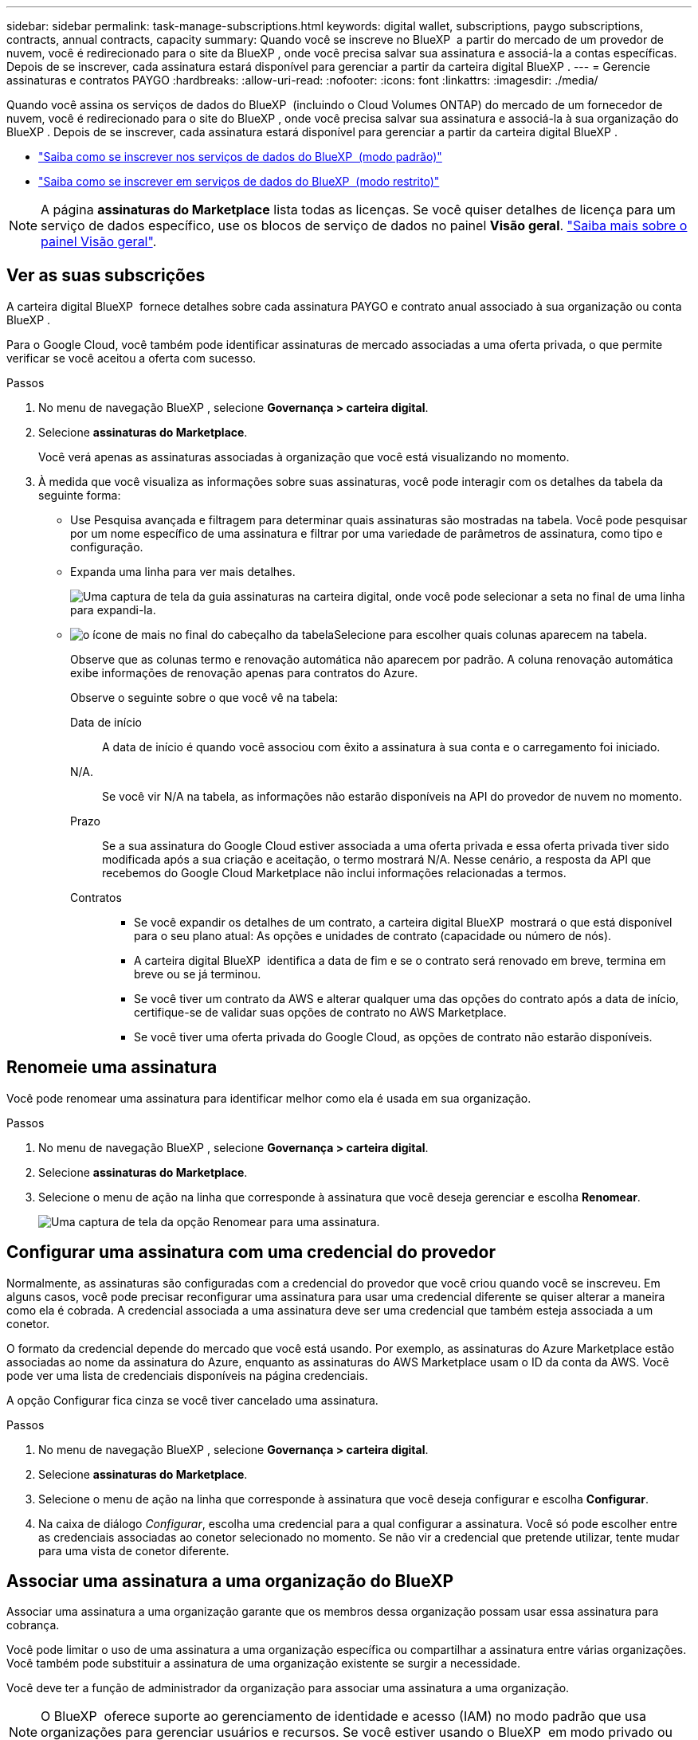 ---
sidebar: sidebar 
permalink: task-manage-subscriptions.html 
keywords: digital wallet, subscriptions, paygo subscriptions, contracts, annual contracts, capacity 
summary: Quando você se inscreve no BlueXP  a partir do mercado de um provedor de nuvem, você é redirecionado para o site da BlueXP , onde você precisa salvar sua assinatura e associá-la a contas específicas. Depois de se inscrever, cada assinatura estará disponível para gerenciar a partir da carteira digital BlueXP . 
---
= Gerencie assinaturas e contratos PAYGO
:hardbreaks:
:allow-uri-read: 
:nofooter: 
:icons: font
:linkattrs: 
:imagesdir: ./media/


[role="lead"]
Quando você assina os serviços de dados do BlueXP  (incluindo o Cloud Volumes ONTAP) do mercado de um fornecedor de nuvem, você é redirecionado para o site do BlueXP , onde você precisa salvar sua assinatura e associá-la à sua organização do BlueXP . Depois de se inscrever, cada assinatura estará disponível para gerenciar a partir da carteira digital BlueXP .

* https://docs.netapp.com/us-en/bluexp-setup-admin/task-subscribe-standard-mode.html["Saiba como se inscrever nos serviços de dados do BlueXP  (modo padrão)"^]
* https://docs.netapp.com/us-en/bluexp-setup-admin/task-subscribe-restricted-mode.html["Saiba como se inscrever em serviços de dados do BlueXP  (modo restrito)"^]



NOTE: A página *assinaturas do Marketplace* lista todas as licenças. Se você quiser detalhes de licença para um serviço de dados específico, use os blocos de serviço de dados no painel *Visão geral*. link:task-homepage.html#overview-page["Saiba mais sobre o painel Visão geral"].



== Ver as suas subscrições

A carteira digital BlueXP  fornece detalhes sobre cada assinatura PAYGO e contrato anual associado à sua organização ou conta BlueXP .

Para o Google Cloud, você também pode identificar assinaturas de mercado associadas a uma oferta privada, o que permite verificar se você aceitou a oferta com sucesso.

.Passos
. No menu de navegação BlueXP , selecione *Governança > carteira digital*.
. Selecione *assinaturas do Marketplace*.
+
Você verá apenas as assinaturas associadas à organização que você está visualizando no momento.

. À medida que você visualiza as informações sobre suas assinaturas, você pode interagir com os detalhes da tabela da seguinte forma:
+
** Use Pesquisa avançada e filtragem para determinar quais assinaturas são mostradas na tabela. Você pode pesquisar por um nome específico de uma assinatura e filtrar por uma variedade de parâmetros de assinatura, como tipo e configuração.
** Expanda uma linha para ver mais detalhes.
+
image:screenshot-subscriptions-expand.png["Uma captura de tela da guia assinaturas na carteira digital, onde você pode selecionar a seta no final de uma linha para expandi-la."]

** image:icon-column-selector.png["o ícone de mais no final do cabeçalho da tabela"]Selecione para escolher quais colunas aparecem na tabela.
+
Observe que as colunas termo e renovação automática não aparecem por padrão. A coluna renovação automática exibe informações de renovação apenas para contratos do Azure.



+
Observe o seguinte sobre o que você vê na tabela:

+
Data de início:: A data de início é quando você associou com êxito a assinatura à sua conta e o carregamento foi iniciado.
N/A.:: Se você vir N/A na tabela, as informações não estarão disponíveis na API do provedor de nuvem no momento.
Prazo:: Se a sua assinatura do Google Cloud estiver associada a uma oferta privada e essa oferta privada tiver sido modificada após a sua criação e aceitação, o termo mostrará N/A. Nesse cenário, a resposta da API que recebemos do Google Cloud Marketplace não inclui informações relacionadas a termos.
Contratos::
+
--
** Se você expandir os detalhes de um contrato, a carteira digital BlueXP  mostrará o que está disponível para o seu plano atual: As opções e unidades de contrato (capacidade ou número de nós).
** A carteira digital BlueXP  identifica a data de fim e se o contrato será renovado em breve, termina em breve ou se já terminou.
** Se você tiver um contrato da AWS e alterar qualquer uma das opções do contrato após a data de início, certifique-se de validar suas opções de contrato no AWS Marketplace.
** Se você tiver uma oferta privada do Google Cloud, as opções de contrato não estarão disponíveis.


--






== Renomeie uma assinatura

Você pode renomear uma assinatura para identificar melhor como ela é usada em sua organização.

.Passos
. No menu de navegação BlueXP , selecione *Governança > carteira digital*.
. Selecione *assinaturas do Marketplace*.
. Selecione o menu de ação na linha que corresponde à assinatura que você deseja gerenciar e escolha *Renomear*.
+
image:screenshot_rename_subscription.png["Uma captura de tela da opção Renomear para uma assinatura."]





== Configurar uma assinatura com uma credencial do provedor

Normalmente, as assinaturas são configuradas com a credencial do provedor que você criou quando você se inscreveu. Em alguns casos, você pode precisar reconfigurar uma assinatura para usar uma credencial diferente se quiser alterar a maneira como ela é cobrada. A credencial associada a uma assinatura deve ser uma credencial que também esteja associada a um conetor.

O formato da credencial depende do mercado que você está usando. Por exemplo, as assinaturas do Azure Marketplace estão associadas ao nome da assinatura do Azure, enquanto as assinaturas do AWS Marketplace usam o ID da conta da AWS. Você pode ver uma lista de credenciais disponíveis na página credenciais.

A opção Configurar fica cinza se você tiver cancelado uma assinatura.

.Passos
. No menu de navegação BlueXP , selecione *Governança > carteira digital*.
. Selecione *assinaturas do Marketplace*.
. Selecione o menu de ação na linha que corresponde à assinatura que você deseja configurar e escolha *Configurar*.
. Na caixa de diálogo _Configurar_, escolha uma credencial para a qual configurar a assinatura. Você só pode escolher entre as credenciais associadas ao conetor selecionado no momento. Se não vir a credencial que pretende utilizar, tente mudar para uma vista de conetor diferente.




== Associar uma assinatura a uma organização do BlueXP 

Associar uma assinatura a uma organização garante que os membros dessa organização possam usar essa assinatura para cobrança.

Você pode limitar o uso de uma assinatura a uma organização específica ou compartilhar a assinatura entre várias organizações. Você também pode substituir a assinatura de uma organização existente se surgir a necessidade.

Você deve ter a função de administrador da organização para associar uma assinatura a uma organização.


NOTE: O BlueXP  oferece suporte ao gerenciamento de identidade e acesso (IAM) no modo padrão que usa organizações para gerenciar usuários e recursos. Se você estiver usando o BlueXP  em modo privado ou restrito, use uma conta _BlueXP _ para gerenciar usuários e recursos, incluindo assinaturas.

.Passos
. No menu de navegação BlueXP , selecione *Governança > carteira digital*.
. Selecione *assinaturas do Marketplace*.
. Selecione o menu de ação na linha que corresponde à assinatura que você deseja associar e escolha *Associate*.
. Na caixa de diálogo *associar a assinatura*, escolha uma(s) organização(ões) à qual associar esta assinatura.
. Opcionalmente, use o controle deslizante para indicar que você está substituindo uma assinatura existente para a organização selecionada.
. Selecione *Associate*.




== Exibir credenciais associadas a uma assinatura

Você pode visualizar as credenciais de uma assinatura específica na página *assinaturas do Marketplace* na carteira digital. Isso permite verificar como a assinatura está sendo cobrada. Como as credenciais também estão vinculadas ao conetor que você está usando, você deve selecionar o conetor associado à assinatura que deseja ver.


NOTE: Use o conetor suspenso na barra de navegação superior para alternar os conetores, se necessário.

.Passos
. No menu de navegação BlueXP , selecione *Governança > carteira digital*.
. Selecione *assinaturas do Marketplace*.
. Na linha que contém a assinatura cujas credenciais você deseja exibir, selecione Exibir. Se houver várias credenciais associadas a uma assinatura, nenhuma credencial poderá ser exibida e você será direcionado para selecionar um conetor diferente.




== Adicionar uma nova subscrição do marketplace

Você pode assinar uma assinatura do marketplace diretamente da carteira digital.

[role="tabbed-block"]
====
.AWS
--
O vídeo a seguir mostra as etapas para se inscrever no BlueXP  no AWS Marketplace:

.Inscreva-se no BlueXP  no AWS Marketplace
video::096e1740-d115-44cf-8c27-b051011611eb[panopto]
--
.Azure
--
O vídeo a seguir mostra as etapas para se inscrever no Azure Marketplace:

.Inscreva-se no BlueXP  a partir do Azure Marketplace
video::b7e97509-2ecf-4fa0-b39b-b0510109a318[panopto]
--
.Google Cloud
--
O vídeo a seguir mostra as etapas para se inscrever no Google Cloud Marketplace:

.Inscreva-se no BlueXP  no Google Cloud Marketplace
video::373b96de-3691-4d84-b3f3-b05101161638[panopto]
--
====
.Passos
. No menu de navegação BlueXP , selecione *Governança > carteira digital*.
. Selecione *assinaturas do Marketplace*.
. Acima da tabela *assinaturas*, selecione *Adicionar assinatura*.
. Na caixa de diálogo _Adicionar assinatura_, selecione um provedor de nuvem.
+
.. Ao escolher uma assinatura da AWS, escolha se você deseja um contrato anual ou uma assinatura PAYGO.


. Selecione *Adicionar assinatura* para navegar até o mercado do provedor e concluir as etapas fornecidas.
. Quando terminar no mercado do fornecedor de nuvem, volte ao BlueXP  para concluir o processo.




=== Remover uma subscrição

Quando você cancelar a assinatura de uma assinatura do BlueXP  no hyperscaler (AWS Google Cloud ou Azure), a carteira digital exibe o status da assinatura como *não subscrito*.

Você pode remover assinaturas não assinadas da carteira digital para que elas não sejam mais exibidas.

.Passos
. No menu de navegação BlueXP , selecione *Governança > carteira digital*.
. Selecione *assinaturas do Marketplace*.
. Selecione o menu de ação na linha que corresponde à assinatura que você deseja remover escolha *Remover*.
+
Você só pode remover assinaturas que tenham o status *Unsubscribed*.

. Na caixa de diálogo *Remover assinatura*, confirme se deseja remover a assinatura.

